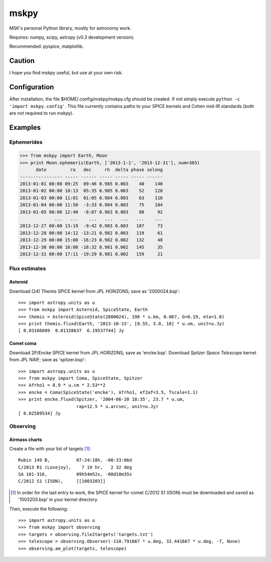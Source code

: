 =====
mskpy
=====

MSK's personal Python library, mostly for astronomy work.

Requires: numpy, scipy, astropy (v0.3 development version).

Recommended: pyspice, matplotlib.


Caution
=======

I hope you find mskpy useful, but use at your own risk.

Configuration
=============

After installation, the file $HOME/.config/mskpy/mskpy.cfg should be
created.  If not simply execute ``python -c 'import mskpy.config'``.
This file currently contains paths to your SPICE kernels and Cohen
mid-IR standards (both are not required to run mskpy).


Examples
========

Ephemerides
-----------

>>> from mskpy import Earth, Moon
>>> print Moon.ephemeris(Earth, ['2013-1-1', '2013-12-31'], num=365)
      date         ra   dec     rh  delta phase selong
---------------- ----- ------ ----- ----- ----- ------
2013-01-01 00:00 09:25  09:46 0.985 0.003    40    140
2013-01-02 00:00 10:13  05:35 0.985 0.003    52    128
2013-01-03 00:00 11:01  01:05 0.984 0.003    63    116
2013-01-04 00:00 11:50  -3:33 0.984 0.003    75    104
2013-01-05 00:00 12:40  -8:07 0.983 0.003    88     92
             ...   ...    ...   ...   ...   ...    ...
2013-12-27 00:00 13:19  -9:42 0.983 0.003   107     73
2013-12-28 00:00 14:12 -13:21 0.982 0.003   119     61
2013-12-29 00:00 15:08 -16:23 0.982 0.002   132     48
2013-12-30 00:00 16:08 -18:32 0.981 0.002   145     35
2013-12-31 00:00 17:11 -19:29 0.981 0.002   159     21

Flux estimates
--------------

Asteroid
^^^^^^^^

Download (24) Themis SPICE kernel from JPL HORIZONS; save as
'2000024.bsp'::

  >>> import astropy.units as u
  >>> from mskpy import Asteroid, SpiceState, Earth
  >>> themis = Asteroid(SpiceState(2000024), 198 * u.km, 0.067, G=0.19, eta=1.0)
  >>> print themis.fluxd(Earth, '2013-10-15', [0.55, 3.0, 10] * u.um, unit=u.Jy)
  [ 0.03166609  0.01328637  6.19537744] Jy


Comet coma
^^^^^^^^^^

Download 2P/Encke SPICE kernel from JPL HORIZONS; save as 'encke.bsp'.
Download *Spitzer Space Telescope* kernel from JPL NAIF; save as
'spitzer.bsp'::

  >>> import astropy.units as u
  >>> from mskpy import Coma, SpiceState, Spitzer
  >>> Afrho1 = 8.9 * u.cm * 2.53**2
  >>> encke = Coma(SpiceState('encke'), Afrho1, ef2af=3.5, Tscale=1.1)
  >>> print encke.fluxd(Spitzer, '2004-06-20 18:35', 23.7 * u.um,
                        rap=12.5 * u.arcsec, unit=u.Jy)
  [ 0.02589534] Jy


Observing
---------

Airmass charts
^^^^^^^^^^^^^^

Create a file with your list of targets [#]_::

  Rubin 149 B,          07:24:18h, -00:33:06d
  C/2013 R1 (Lovejoy),    7 19 hr,   2 32 deg
  SA 101-316,           09h54m52s, -00d18m35s
  C/2012 S1 (ISON),     [[1003203]]

.. [#] In order for the last entry to work, the SPICE kernel for
       comet C/2012 S1 (ISON) must be downloaded and saved as
       '1003203.bsp' in your kernel directory.

Then, execute the following::

  >>> import astropy.units as u
  >>> from mskpy import observing
  >>> targets = observing.file2targets('targets.txt')
  >>> telescope = observing.Observer(-110.791667 * u.deg, 32.441667 * u.deg, -7, None)
  >>> observing.am_plot(targets, telescope)

.. image:: doc/images/am_plot.png

